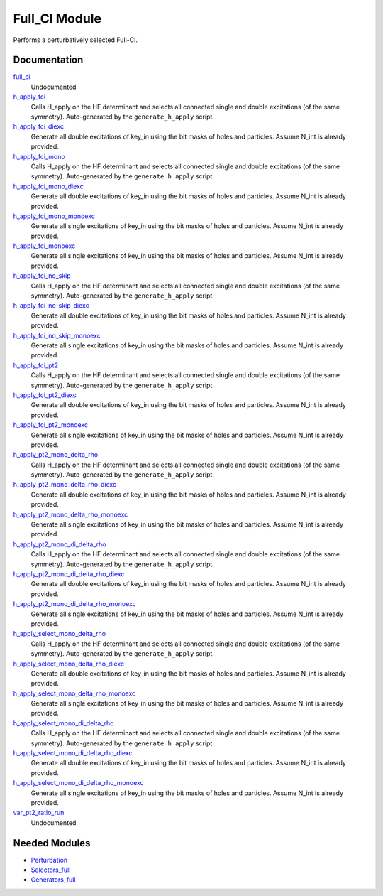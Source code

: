 ==============
Full_CI Module
==============

Performs a perturbatively selected Full-CI.

Documentation
=============

.. Do not edit this section. It was auto-generated from the
.. by the `update_README.py` script.

`full_ci <http://github.com/LCPQ/quantum_package/tree/master/src/Full_CI/full_ci_no_skip.irp.f#L1>`_
  Undocumented


`h_apply_fci <http://github.com/LCPQ/quantum_package/tree/master/src/Full_CI/H_apply.irp.f_shell_43#L544>`_
  Calls H_apply on the HF determinant and selects all connected single and double
  excitations (of the same symmetry). Auto-generated by the ``generate_h_apply`` script.


`h_apply_fci_diexc <http://github.com/LCPQ/quantum_package/tree/master/src/Full_CI/H_apply.irp.f_shell_43#L1>`_
  Generate all double excitations of key_in using the bit masks of holes and
  particles.
  Assume N_int is already provided.


`h_apply_fci_mono <http://github.com/LCPQ/quantum_package/tree/master/src/Full_CI/H_apply.irp.f_shell_43#L2812>`_
  Calls H_apply on the HF determinant and selects all connected single and double
  excitations (of the same symmetry). Auto-generated by the ``generate_h_apply`` script.


`h_apply_fci_mono_diexc <http://github.com/LCPQ/quantum_package/tree/master/src/Full_CI/H_apply.irp.f_shell_43#L2267>`_
  Generate all double excitations of key_in using the bit masks of holes and
  particles.
  Assume N_int is already provided.


`h_apply_fci_mono_monoexc <http://github.com/LCPQ/quantum_package/tree/master/src/Full_CI/H_apply.irp.f_shell_43#L2605>`_
  Generate all single excitations of key_in using the bit masks of holes and
  particles.
  Assume N_int is already provided.


`h_apply_fci_monoexc <http://github.com/LCPQ/quantum_package/tree/master/src/Full_CI/H_apply.irp.f_shell_43#L339>`_
  Generate all single excitations of key_in using the bit masks of holes and
  particles.
  Assume N_int is already provided.


`h_apply_fci_no_skip <http://github.com/LCPQ/quantum_package/tree/master/src/Full_CI/H_apply.irp.f_shell_43#L2049>`_
  Calls H_apply on the HF determinant and selects all connected single and double
  excitations (of the same symmetry). Auto-generated by the ``generate_h_apply`` script.


`h_apply_fci_no_skip_diexc <http://github.com/LCPQ/quantum_package/tree/master/src/Full_CI/H_apply.irp.f_shell_43#L1506>`_
  Generate all double excitations of key_in using the bit masks of holes and
  particles.
  Assume N_int is already provided.


`h_apply_fci_no_skip_monoexc <http://github.com/LCPQ/quantum_package/tree/master/src/Full_CI/H_apply.irp.f_shell_43#L1844>`_
  Generate all single excitations of key_in using the bit masks of holes and
  particles.
  Assume N_int is already provided.


`h_apply_fci_pt2 <http://github.com/LCPQ/quantum_package/tree/master/src/Full_CI/H_apply.irp.f_shell_43#L1299>`_
  Calls H_apply on the HF determinant and selects all connected single and double
  excitations (of the same symmetry). Auto-generated by the ``generate_h_apply`` script.


`h_apply_fci_pt2_diexc <http://github.com/LCPQ/quantum_package/tree/master/src/Full_CI/H_apply.irp.f_shell_43#L790>`_
  Generate all double excitations of key_in using the bit masks of holes and
  particles.
  Assume N_int is already provided.


`h_apply_fci_pt2_monoexc <http://github.com/LCPQ/quantum_package/tree/master/src/Full_CI/H_apply.irp.f_shell_43#L1108>`_
  Generate all single excitations of key_in using the bit masks of holes and
  particles.
  Assume N_int is already provided.


`h_apply_pt2_mono_delta_rho <http://github.com/LCPQ/quantum_package/tree/master/src/Full_CI/H_apply.irp.f_shell_43#L4360>`_
  Calls H_apply on the HF determinant and selects all connected single and double
  excitations (of the same symmetry). Auto-generated by the ``generate_h_apply`` script.


`h_apply_pt2_mono_delta_rho_diexc <http://github.com/LCPQ/quantum_package/tree/master/src/Full_CI/H_apply.irp.f_shell_43#L3849>`_
  Generate all double excitations of key_in using the bit masks of holes and
  particles.
  Assume N_int is already provided.


`h_apply_pt2_mono_delta_rho_monoexc <http://github.com/LCPQ/quantum_package/tree/master/src/Full_CI/H_apply.irp.f_shell_43#L4167>`_
  Generate all single excitations of key_in using the bit masks of holes and
  particles.
  Assume N_int is already provided.


`h_apply_pt2_mono_di_delta_rho <http://github.com/LCPQ/quantum_package/tree/master/src/Full_CI/H_apply.irp.f_shell_43#L5865>`_
  Calls H_apply on the HF determinant and selects all connected single and double
  excitations (of the same symmetry). Auto-generated by the ``generate_h_apply`` script.


`h_apply_pt2_mono_di_delta_rho_diexc <http://github.com/LCPQ/quantum_package/tree/master/src/Full_CI/H_apply.irp.f_shell_43#L5356>`_
  Generate all double excitations of key_in using the bit masks of holes and
  particles.
  Assume N_int is already provided.


`h_apply_pt2_mono_di_delta_rho_monoexc <http://github.com/LCPQ/quantum_package/tree/master/src/Full_CI/H_apply.irp.f_shell_43#L5674>`_
  Generate all single excitations of key_in using the bit masks of holes and
  particles.
  Assume N_int is already provided.


`h_apply_select_mono_delta_rho <http://github.com/LCPQ/quantum_package/tree/master/src/Full_CI/H_apply.irp.f_shell_43#L3603>`_
  Calls H_apply on the HF determinant and selects all connected single and double
  excitations (of the same symmetry). Auto-generated by the ``generate_h_apply`` script.


`h_apply_select_mono_delta_rho_diexc <http://github.com/LCPQ/quantum_package/tree/master/src/Full_CI/H_apply.irp.f_shell_43#L3058>`_
  Generate all double excitations of key_in using the bit masks of holes and
  particles.
  Assume N_int is already provided.


`h_apply_select_mono_delta_rho_monoexc <http://github.com/LCPQ/quantum_package/tree/master/src/Full_CI/H_apply.irp.f_shell_43#L3396>`_
  Generate all single excitations of key_in using the bit masks of holes and
  particles.
  Assume N_int is already provided.


`h_apply_select_mono_di_delta_rho <http://github.com/LCPQ/quantum_package/tree/master/src/Full_CI/H_apply.irp.f_shell_43#L5110>`_
  Calls H_apply on the HF determinant and selects all connected single and double
  excitations (of the same symmetry). Auto-generated by the ``generate_h_apply`` script.


`h_apply_select_mono_di_delta_rho_diexc <http://github.com/LCPQ/quantum_package/tree/master/src/Full_CI/H_apply.irp.f_shell_43#L4567>`_
  Generate all double excitations of key_in using the bit masks of holes and
  particles.
  Assume N_int is already provided.


`h_apply_select_mono_di_delta_rho_monoexc <http://github.com/LCPQ/quantum_package/tree/master/src/Full_CI/H_apply.irp.f_shell_43#L4905>`_
  Generate all single excitations of key_in using the bit masks of holes and
  particles.
  Assume N_int is already provided.


`var_pt2_ratio_run <http://github.com/LCPQ/quantum_package/tree/master/src/Full_CI/var_pt2_ratio.irp.f#L1>`_
  Undocumented

Needed Modules
==============

.. Do not edit this section. It was auto-generated from the
.. by the `update_README.py` script.

.. image:: tree_dependency.png

* `Perturbation <http://github.com/LCPQ/quantum_package/tree/master/src/Perturbation>`_
* `Selectors_full <http://github.com/LCPQ/quantum_package/tree/master/src/Selectors_full>`_
* `Generators_full <http://github.com/LCPQ/quantum_package/tree/master/src/Generators_full>`_


